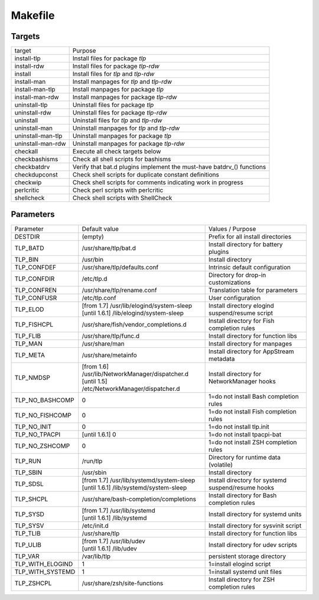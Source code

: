 Makefile
========

Targets
-------
.. list-table::
   :widths: auto
   :align: left

   * - target
     - Purpose
   * - install-tlp
     - Install files for package `tlp`
   * - install-rdw
     - Install files for package `tlp-rdw`
   * - install
     - Install files for `tlp` and `tlp-rdw`
   * - install-man
     - Install manpages for `tlp` and `tlp-rdw`
   * - install-man-tlp
     - Install manpages for package `tlp`
   * - install-man-rdw
     - Install manpages for package `tlp-rdw`
   * - uninstall-tlp
     - Uninstall files for package `tlp`
   * - uninstall-rdw
     - Uninstall files for package `tlp-rdw`
   * - uninstall
     - Uninstall files for `tlp` and `tlp-rdw`
   * - uninstall-man
     - Uninstall manpages for `tlp` and `tlp-rdw`
   * - uninstall-man-tlp
     - Uninstall manpages for package `tlp`
   * - uninstall-man-rdw
     - Uninstall manpages for package `tlp-rdw`
   * - checkall
     - Execute all check targets below
   * - checkbashisms
     - Check all shell scripts for bashisms
   * - checkbatdrv
     - Verify that bat.d plugins implement the must-have batdrv_() functions
   * - checkdupconst
     - Check shell scripts for duplicate constant definitions
   * - checkwip
     - Check shell scripts for comments indicating work in progress
   * - perlcritic
     - Check perl scripts with perlcritic
   * - shellcheck
     - Check shell scripts with ShellCheck

Parameters
----------
.. list-table::
   :widths: auto
   :align: left

   * - Parameter
     - Default value
     - Values / Purpose
   * - DESTDIR
     - (empty)
     - Prefix for all install directories
   * - TLP_BATD
     - /usr/share/tlp/bat.d
     - Install directory for battery plugins
   * - TLP_BIN
     - /usr/bin
     - Install directory
   * - TLP_CONFDEF
     - /usr/share/tlp/defaults.conf
     - Intrinsic default configuration
   * - TLP_CONFDIR
     - /etc/tlp.d
     - Directory for drop-in customizations
   * - TLP_CONFREN
     - /usr/share/tlp/rename.conf
     - Translation table for parameters
   * - TLP_CONFUSR
     - /etc/tlp.conf
     - User configuration
   * - TLP_ELOD
     - | [from 1.7] /usr/lib/elogind/system-sleep
       | [until 1.6.1] /lib/elogind/system-sleep
     - Install directory elogind suspend/resume script
   * - TLP_FISHCPL
     - /usr/share/fish/vendor_completions.d
     - Install directory for Fish completion rules
   * - TLP_FLIB
     - /usr/share/tlp/func.d
     - Install directory for function libs
   * - TLP_MAN
     - /usr/share/man
     - Install directory for manpages
   * - TLP_META
     - /usr/share/metainfo
     - Install directory for AppStream metadata
   * - TLP_NMDSP
     - | [from 1.6] /usr/lib/NetworkManager/dispatcher.d
       | [until 1.5] /etc/NetworkManager/dispatcher.d
     - Install directory for NetworkManager hooks
   * - TLP_NO_BASHCOMP
     - 0
     - 1=do not install Bash completion rules
   * - TLP_NO_FISHCOMP
     - 0
     - 1=do not install Fish completion rules
   * - TLP_NO_INIT
     - 0
     - 1=do not install tlp.init
   * - TLP_NO_TPACPI
     - [until 1.6.1] 0
     - 1=do not install tpacpi-bat
   * - TLP_NO_ZSHCOMP
     - 0
     - 1=do not install ZSH completion rules
   * - TLP_RUN
     - /run/tlp
     - Directory for runtime data (volatile)
   * - TLP_SBIN
     - /usr/sbin
     - Install directory
   * - TLP_SDSL
     - | [from 1.7] /usr/lib/systemd/system-sleep
       | [until 1.6.1] /lib/systemd/system-sleep
     - Install directory for systemd suspend/resume hooks
   * - TLP_SHCPL
     - /usr/share/bash-completion/completions
     - Install directory for Bash completion rules
   * - TLP_SYSD
     - | [from 1.7] /usr/lib/systemd
       | [until 1.6.1] /lib/systemd
     - Install directory for systemd units
   * - TLP_SYSV
     - /etc/init.d
     - Install directory for sysvinit script
   * - TLP_TLIB
     - /usr/share/tlp
     - Install directory for function libs
   * - TLP_ULIB
     - | [from 1.7] /usr/lib/udev
       | [until 1.6.1] /lib/udev
     - Install directory for udev scripts
   * - TLP_VAR
     - /var/lib/tlp
     - persistent storage directory
   * - TLP_WITH_ELOGIND
     - 1
     - 1=install elogind script
   * - TLP_WITH_SYSTEMD
     - 1
     - 1=install systemd unit files
   * - TLP_ZSHCPL
     - /usr/share/zsh/site-functions
     - Install directory for ZSH completion rules
